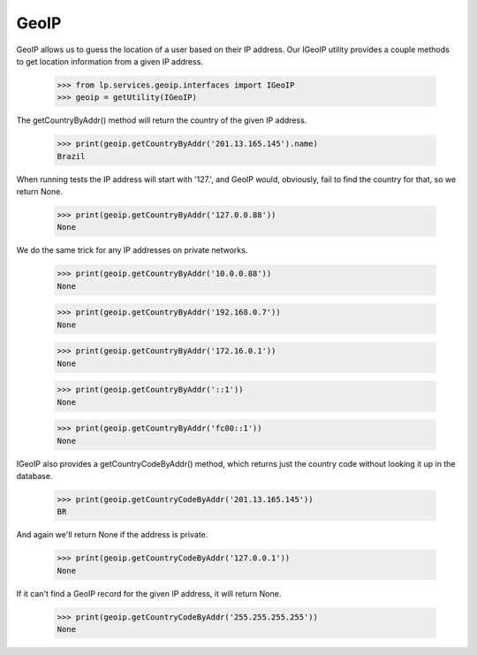 GeoIP
=====

GeoIP allows us to guess the location of a user based on their IP address.
Our IGeoIP utility provides a couple methods to get location information
from a given IP address.

    >>> from lp.services.geoip.interfaces import IGeoIP
    >>> geoip = getUtility(IGeoIP)

The getCountryByAddr() method will return the country of the given IP
address.

    >>> print(geoip.getCountryByAddr('201.13.165.145').name)
    Brazil

When running tests the IP address will start with '127.', and GeoIP
would, obviously, fail to find the country for that, so we return None.

    >>> print(geoip.getCountryByAddr('127.0.0.88'))
    None

We do the same trick for any IP addresses on private networks.

    >>> print(geoip.getCountryByAddr('10.0.0.88'))
    None

    >>> print(geoip.getCountryByAddr('192.168.0.7'))
    None

    >>> print(geoip.getCountryByAddr('172.16.0.1'))
    None

    >>> print(geoip.getCountryByAddr('::1'))
    None

    >>> print(geoip.getCountryByAddr('fc00::1'))
    None

IGeoIP also provides a getCountryCodeByAddr() method, which returns just the
country code without looking it up in the database.

    >>> print(geoip.getCountryCodeByAddr('201.13.165.145'))
    BR

And again we'll return None if the address is private.

    >>> print(geoip.getCountryCodeByAddr('127.0.0.1'))
    None

If it can't find a GeoIP record for the given IP address, it will return
None.

    >>> print(geoip.getCountryCodeByAddr('255.255.255.255'))
    None
